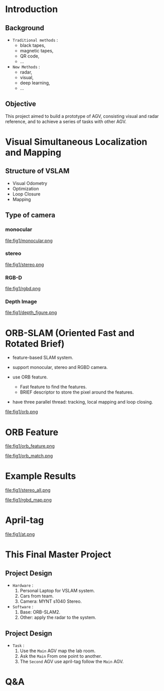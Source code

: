 #+OPTIONS: toc:1 num:nil
#+REVEAL_ROOT: https://cdn.jsdelivr.net/npm/reveal.js
# #+REVEAL_ROOT: file:///home/allen/Workspaces/reveal.js
#+reveal_theme: solarized
#+REVEAL_INIT_OPTIONS: transition: 'concave'
#+reveal_hlevel: 2
#+reveal_title_slide:<p>Scheduling Optimization with Visual References</p>
#+reveal_title_slide:<p>in Multi-AGV Coordination</p>
#+reveal_title_slide:<p>%a</p> <p>%e</p>
# #+reveal: split

* Introduction

** Background

+ =Traditional methods= :
  - black tapes,
  - magnetic tapes,
  - QR code,
  - ...

+ =New Methods= :
  - radar,
  - visual,
  - deep learning,
  - ...

** Objective

This project aimed to build a prototype of AGV, consisting visual and radar reference, and to achieve a series of tasks with other AGV.

* Visual Simultaneous Localization and Mapping

** Structure of VSLAM

+ Visual Odometry
+ Optimization
+ Loop Closure
+ Mapping

** Type of camera
*** monocular
#+attr_html: :width 400px
#+attr_latex: :width 400px
file:fig1/monocular.png
# #+reveal: split

*** stereo
#+attr_html: :width 800px
#+attr_latex: :width 800px
file:fig1/stereo.png
# #+reveal: split

*** RGB-D
#+attr_html: :width 800px
#+attr_latex: :width 800px
file:fig1/rgbd.png
# #+reveal: split

*** Depth Image
#+attr_html: :width 800px
#+attr_latex: :width 800px
file:fig1/depth_figure.png

* ORB-SLAM (Oriented Fast and Rotated Brief)

- feature-based SLAM system.
- support monocular, stereo and RGBD camera.
- use ORB feature.
  - Fast feature to find the features.
  - BRIEF descriptor to store the pixel around the features.
- have three parallel thread: tracking, local mapping and loop closing.

  #+reveal: split
#+attr_html: :width 800px
#+attr_latex: :width 800px
file:fig1/orb.png

* ORB Feature

#+attr_html: :width 800px
#+attr_latex: :width 800px
file:fig1/orb_feature.png

#+reveal: split
#+attr_html: :width 1000px
#+attr_latex: :width 1000px
file:fig1/orb_match.png

* Example Results

#+attr_html: :width 600px
#+attr_latex: :width 600px
file:fig1/stereo_all.png

#+reveal: split

#+attr_html: :width 1000px
#+attr_latex: :width 1000px
file:fig1/rgbd_map.png

* April-tag

#+attr_html: :width 800px
#+attr_latex: :width 800px
file:fig1/at.png

* This Final Master Project

** Project Design
- =Hardware= :
  1) Personal Laptop for VSLAM system.
  2) Cars from team.
  3) Camera: MYNT s1040 Stereo.
- =Software= :
  1) Base: ORB-SLAM2.
  2) Other: apply the radar to the system.
** Project Design
- =Task= :
  1) Use the =Main= AGV map the lab room.
  2) Ask the =Main= From one point to another.
  3) The =Second= AGV use april-tag follow the =Main= AGV.

* Q&A
